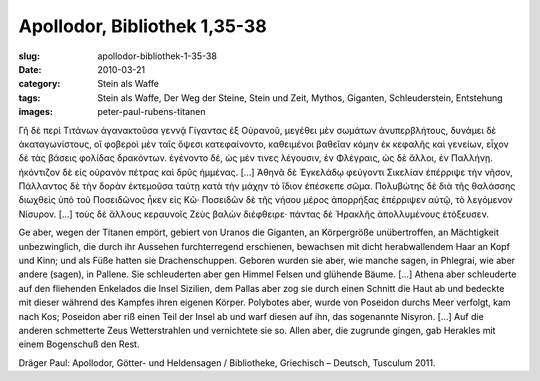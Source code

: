 Apollodor, Bibliothek 1,35-38
=============================

:slug: apollodor-bibliothek-1-35-38
:date: 2010-03-21
:category: Stein als Waffe
:tags: Stein als Waffe, Der Weg der Steine, Stein und Zeit, Mythos, Giganten, Schleuderstein, Entstehung
:images: peter-paul-rubens-titanen

.. class:: original greek

  Γῆ δὲ περὶ Τιτάνων ἀγανακτοῦσα γεννᾷ Γίγαντας ἐξ Οὐρανοῦ, μεγέθει μὲν σωμάτων ἀνυπερβλήτους, δυνάμει δὲ
  ἀκαταγωνίστους, οἳ φοβεροὶ μὲν ταῖς ὄψεσι κατεφαίνοντο, καθειμένοι βαθεῖαν κόμην ἐκ κεφαλῆς καὶ γενείων, εἶχον δὲ
  τὰς βάσεις φολίδας δρακόντων. ἐγένοντο δέ, ὡς μέν τινες λέγουσιν, ἐν Φλέγραις, ὡς δὲ ἄλλοι, ἐν Παλλήνῃ. ἠκόντιζον δὲ
  εἰς οὐρανὸν πέτρας καὶ δρῦς ἡμμένας. […] Ἀθηνᾶ δὲ Ἐγκελάδῳ φεύγοντι Σικελίαν ἐπέρριψε τὴν νῆσον, Πάλλαντος δὲ τὴν
  δορὰν ἐκτεμοῦσα ταύτῃ κατὰ τὴν μάχην τὸ ἴδιον ἐπέσκεπε σῶμα. Πολυβώτης δὲ διὰ τῆς θαλάσσης διωχθεὶς ὑπὸ τοῦ
  Ποσειδῶνος ἧκεν εἰς Κῶ· Ποσειδῶν δὲ τῆς νήσου μέρος ἀπορρήξας ἐπέρριψεν αὐτῷ, τὸ λεγόμενον Νίσυρον. […] τοὺς δὲ
  ἄλλους κεραυνοῖς Ζεὺς βαλὼν διέφθειρε· πάντας δὲ Ἡρακλῆς ἀπολλυμένους ἐτόξευσεν.

.. class:: translation

  Ge aber, wegen der Titanen empört, gebiert von Uranos die Giganten, an Körpergröße unübertroffen, an Mächtigkeit
  unbezwinglich, die durch ihr Aussehen furchterregend erschienen, bewachsen mit dicht herabwallendem Haar an Kopf und
  Kinn; und als Füße hatten sie Drachenschuppen. Geboren wurden sie aber, wie manche sagen, in Phlegrai, wie aber
  andere (sagen), in Pallene. Sie schleuderten aber gen Himmel Felsen und glühende Bäume. […]  Athena aber schleuderte
  auf den fliehenden Enkelados die Insel Sizilien, dem Pallas aber zog sie durch einen Schnitt die Haut ab und bedeckte
  mit dieser während des Kampfes ihren eigenen Körper. Polybotes aber, wurde von Poseidon durchs Meer verfolgt, kam
  nach Kos; Poseidon aber riß einen Teil der Insel ab und warf diesen auf ihn, das sogenannte Nisyron. […] Auf die
  anderen schmetterte Zeus Wetterstrahlen und vernichtete sie so. Allen aber, die zugrunde gingen, gab Herakles mit
  einem Bogenschuß den Rest.

.. class:: translation-source

  Dräger Paul: Apollodor, Götter- und Heldensagen / Bibliotheke, Griechisch – Deutsch, Tusculum 2011.
